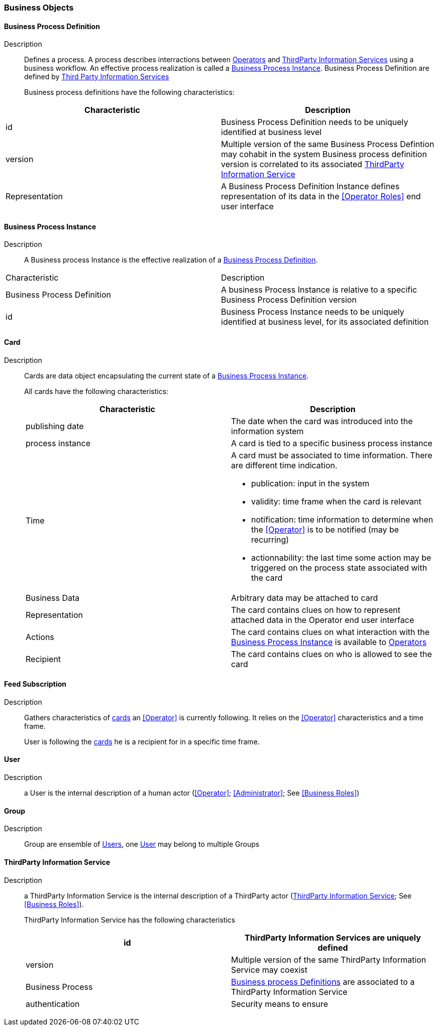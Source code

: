 // Copyright (c) 2018, RTE (http://www.rte-france.com)
//
// This Source Code Form is subject to the terms of the Mozilla Public
// License, v. 2.0. If a copy of the MPL was not distributed with this
// file, You can obtain one at http://mozilla.org/MPL/2.0/.

ifndef::imagesdir[:imagesdir: ../images]
=== Business Objects

==== Business Process Definition
Description:: Defines a process. A process describes interractions between
<<Operators Role, Operators>> and <<ThirdParty Information Service Role, ThirdParty Information Services>>
using a business workflow. An effective process realization is called a
<<Business Process Instance>>. Business Process Definition are defined by
<<Third Party Information Service, Third Party Information Services>>
+
Business process definitions have the following characteristics:
[cols=2*,options="header"]
|===
|Characteristic|Description
|id|Business Process Definition needs to be uniquely identified at business level
|version
|Multiple version of the same Business Process Defintion may cohabit in the system
Business process definition version is correlated to its associated
<<ThirdParty Information Service>>
|Representation| A Business Process Definition Instance defines representation of its data in
the <<Operator Roles>> end user interface
|===

==== Business Process Instance
Description:: A Business process Instance is the effective realization of a
<<Business Process Definition>>.
|===
|Characteristic|Description
|Business Process Definition|A business Process Instance is relative to a specific Business Process Definition version
|id|Business Process Instance needs to be uniquely identified at business level, for its associated definition
|===

==== Card
Description:: Cards are data object encapsulating the current state of a
<<Business Process Instance>>.
+
All cards have the following characteristics:
+
[cols=2*,options="header"]
|===
|Characteristic|Description
|publishing date|The date when the card was introduced into the information system
|process instance|A card is tied to a specific business process instance
|Time
a|A card must be associated to time information. There are different time indication.

* publication: input in the system
* validity: time frame when the card is relevant
* notification: time information to determine when the <<Operator>> is to be notified (may be recurring)
* actionnability: the last time some action may be triggered on the process state associated with the card
|Business Data| Arbitrary data may be attached to card
|Representation| The card contains clues on how to represent attached data in the Operator end user interface
|Actions| The card contains clues on what interaction with the <<Business Process Instance>> is available to <<Operator, Operators>>
|Recipient| The card contains clues on who is allowed to see the card
|===

==== Feed Subscription
Description:: Gathers characteristics of  <<Card, cards>> an <<Operator>>
is currently following. It relies on the <<Operator>> characteristics and a
time frame.
+
User is following the <<Card, cards>> he is a recipient for in a specific time frame.

==== User
Description:: a User is the internal description of a human actor
(<<Operator>>; <<Administrator>>; See <<Business Roles>>)

==== Group
Description:: Group are ensemble of <<User, Users>>, one <<User>> may belong to multiple Groups

==== ThirdParty Information Service
Description:: a ThirdParty Information Service is the internal description
of a ThirdParty actor (<<ThirdParty Information Service>>; See
<<Business Roles>>).
+
ThirdParty Information Service has the following characteristics
+
[cols=2*,options="header"]
|===
|id|ThirdParty Information Services are uniquely defined
|version| Multiple version of the same ThirdParty Information Service may coexist
|Business Process|<<Business Process Definition, Business process Definitions>> are associated to a ThirdParty Information Service
|authentication| Security means to ensure
|===
